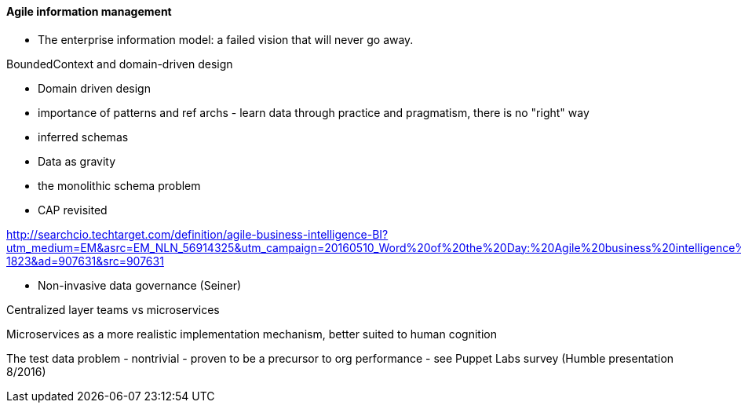 ==== Agile information management

* The enterprise information model: a failed vision that will never go away.

BoundedContext and domain-driven design

* Domain driven design
* importance of patterns and ref archs - learn data through practice and pragmatism, there is no "right" way
* inferred schemas
* Data as gravity
* the monolithic schema problem
* CAP revisited

http://searchcio.techtarget.com/definition/agile-business-intelligence-BI?utm_medium=EM&asrc=EM_NLN_56914325&utm_campaign=20160510_Word%20of%20the%20Day:%20Agile%20business%20intelligence%20(BI)_kherbert&utm_source=NLN&track=NL-1823&ad=907631&src=907631

* Non-invasive data governance (Seiner)


Centralized layer teams vs microservices

Microservices as a more realistic implementation mechanism, better suited to human cognition

The test data problem - nontrivial - proven to be a precursor to org performance - see Puppet Labs survey (Humble presentation 8/2016)
